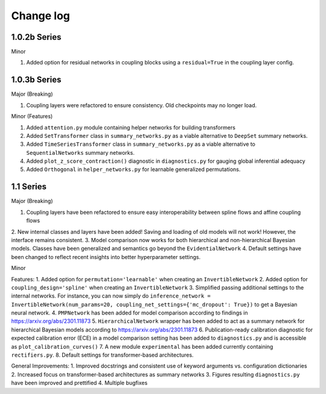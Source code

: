 Change log
==========


1.0.2b Series
----------

Minor

1. Added option for residual networks in coupling blocks using a ``residual=True`` in the coupling layer config.

1.0.3b Series
----------

Major (Breaking)

1. Coupling layers were refactored to ensure consistency. Old checkpoints may no longer load.

Minor (Features)

1. Added ``attention.py`` module containing helper networks for building transformers
2. Added ``SetTransformer`` class in ``summary_networks.py`` as a viable alternative to ``DeepSet`` summary networks.
3. Added ``TimeSeriesTransformer`` class in ``summary_networks.py`` as a viable alternative to ``SequentialNetworks`` summary networks.
4. Added ``plot_z_score_contraction()`` diagnostic in ``diagnostics.py`` for gauging global inferential adequacy
5. Added ``Orthogonal`` in ``helper_networks.py`` for learnable generalized permutations.

1.1 Series
----------

Major (Breaking)

1. Coupling layers have been refactored to ensure easy interoperability between spline flows and affine coupling flows
2. New internal classes and layers have been added! Saving and loading of old models will not work! However, the interface
remains consistent.
3. Model comparison now works for both hierarchical and non-hierarchical Bayesian models. Classes have been generalized
and semantics go beyond the ``EvidentialNetwork``
4. Default settings have been changed to reflect recent insights into better hyperparameter settings.

Minor

Features:
1. Added option for ``permutation='learnable'`` when creating an ``InvertibleNetwork``
2. Added option for ``coupling_design='spline'`` when creating an ``InvertibleNetwork``
3. Simplified passing additional settings to the internal networks. For instance, you
can now simply do
``inference_network = InvertibleNetwork(num_params=20, coupling_net_settings={'mc_dropout': True})``
to get a Bayesian neural network.
4. ``PMPNetwork`` has been added for model comparison according to findings in https://arxiv.org/abs/2301.11873
5. ``HierarchicalNetwork`` wrapper has been added to act as a summary network for hierarchical Bayesian models according to
https://arxiv.org/abs/2301.11873
6. Publication-ready calibration diagnostic for expected calibration error (ECE) in a model comparison setting has been
added to ``diagnostics.py`` and is accessible as ``plot_calibration_curves()``
7. A new module ``experimental`` has been added currently containing ``rectifiers.py``.
8. Default settings for transformer-based architectures.

General Improvements:
1. Improved docstrings and consistent use of keyword arguments vs. configuration dictionaries
2. Increased focus on transformer-based architectures as summary networks
3. Figures resulting ``diagnostics.py`` have been improved and prettified
4. Multiple bugfixes
